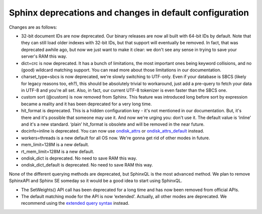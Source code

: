 Sphinx deprecations and changes in default configuration
--------------------------------------------------------

Changes are as follows:

-  32-bit document IDs are now deprecated. Our binary releases are now
   all built with 64-bit IDs by default. Note that they can still load
   older indexes with 32-bit IDs, but that support will eventually be
   removed. In fact, that was deprecated awhile ago, but now we just
   want to make it clear: we don't see any sense in trying to save your
   server's RAM this way.

-  dict=crc is now deprecated. It has a bunch of limitations, the most
   important ones being keyword collisions, and no (good) wildcard
   matching support. You can read more about those limitations in our
   documentation.

-  charset\_type=sbcs is now deprecated, we're slowly switching to
   UTF-only. Even if your database is SBCS (likely for legacy reasons
   too, eh?), this should be absolutely trivial to workaround, just add
   a pre-query to fetch your data in UTF-8 and you're all set. Also, in
   fact, our current UTF-8 tokenizer is even faster than the SBCS one.

-  custom sort (@custom) is now removed from Sphinx. This feature was
   introduced long before sort by expression became a reality and it has
   been deprecated for a very long time.

-  hit\_format is deprecated. This is a hidden configuration key - it's
   not mentioned in our documentation. But, it's there and it's possible
   that someone may use it. And now we're urging you: don't use it. The
   default value is ‘inline’ and it's a new standard. ‘plain’
   hit\_format is obsolete and will be removed in the near future.

-  docinfo=inline is deprecated. You can now use
   `ondisk\_attrs <../index_configuration_options/ondiskattrs.md>`__ or
   `ondisk\_attrs\_default <../searchd_program_configuration_options/ondiskattrs_default.md>`__
   instead.

-  workers=threads is a new default for all OS now. We're gonna get rid
   of other modes in future.

-  mem\_limit=128M is a new default.

-  rt\_mem\_limit=128M is a new default.

-  ondisk\_dict is deprecated. No need to save RAM this way.

-  ondisk\_dict\_default is deprecated. No need to save RAM this way.

None of the different querying methods are deprecated, but SphinxQL is
the most advanced method. We plan to remove SphinxAPI and Sphinx SE
someday so it would be a good idea to start using SphinxQL.

-  The SetWeights() API call has been deprecated for a long time and has
   now been removed from official APIs.

-  The default matching mode for the API is now ‘extended’. Actually,
   all other modes are deprecated. We recommend using the `extended
   query syntax <../extended_query_syntax.md>`__ instead.
